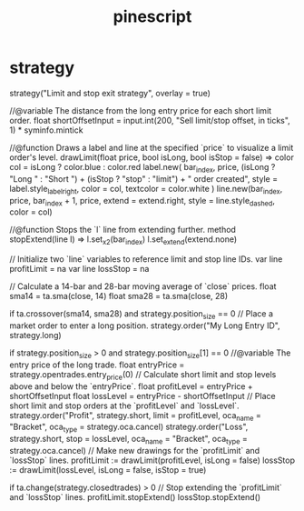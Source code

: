 :PROPERTIES:
:ID:       753fc171-dccb-433a-94eb-30195e41dcb8
:END:
#+title: pinescript
* strategy
strategy("Limit and stop exit strategy", overlay = true)

//@variable The distance from the long entry price for each short limit order.
float shortOffsetInput = input.int(200, "Sell limit/stop offset, in ticks", 1) * syminfo.mintick

//@function Draws a label and line at the specified `price` to visualize a limit order's level. 
drawLimit(float price, bool isLong, bool isStop = false) =>
    color col = isLong ? color.blue : color.red
    label.new(
         bar_index, price, (isLong ? "Long " : "Short ") + (isStop ? "stop" : "limit") + " order created", 
         style = label.style_label_right, color = col, textcolor = color.white
     )
    line.new(bar_index, price, bar_index + 1, price, extend = extend.right, style = line.style_dashed, color = col)

//@function Stops the `l` line from extending further.
method stopExtend(line l) =>
    l.set_x2(bar_index)
    l.set_extend(extend.none)

// Initialize two `line` variables to reference limit and stop line IDs.
var line profitLimit = na
var line lossStop    = na

// Calculate a 14-bar and 28-bar moving average of `close` prices.
float sma14 = ta.sma(close, 14)
float sma28 = ta.sma(close, 28)

if ta.crossover(sma14, sma28) and strategy.position_size == 0
    // Place a market order to enter a long position.
    strategy.order("My Long Entry ID", strategy.long)
    
if strategy.position_size > 0 and strategy.position_size[1] == 0
    //@variable The entry price of the long trade. 
    float entryPrice = strategy.opentrades.entry_price(0)
    // Calculate short limit and stop levels above and below the `entryPrice`.
    float profitLevel = entryPrice + shortOffsetInput
    float lossLevel   = entryPrice - shortOffsetInput
    // Place short limit and stop orders at the `profitLevel` and `lossLevel`. 
    strategy.order("Profit", strategy.short, limit = profitLevel, oca_name = "Bracket", oca_type = strategy.oca.cancel)
    strategy.order("Loss", strategy.short, stop = lossLevel, oca_name = "Bracket", oca_type = strategy.oca.cancel)
    // Make new drawings for the `profitLimit` and `lossStop` lines.
    profitLimit := drawLimit(profitLevel, isLong = false)
    lossStop    := drawLimit(lossLevel, isLong = false, isStop = true)

if ta.change(strategy.closedtrades) > 0
    // Stop extending the `profitLimit` and `lossStop` lines.
    profitLimit.stopExtend()
    lossStop.stopExtend()
